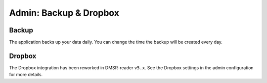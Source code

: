 Admin: Backup & Dropbox
=======================

Backup
~~~~~~

The application backs up your data daily. You can change the time the backup will be created every day.

.. image:: ../../_static/screenshots/v4/admin/backupsettings.png
    :target: ../../_static/screenshots/v4/admin/backupsettings.png


Dropbox
~~~~~~~

The Dropbox integration has been reworked in DMSR-reader ``v5.x``. See the Dropbox settings in the admin configuration for more details.

